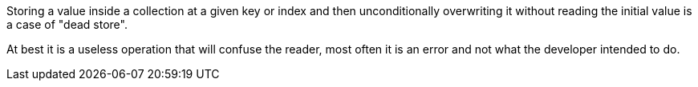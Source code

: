 Storing a value inside a collection at a given key or index and then unconditionally overwriting it without reading the initial value is a case of "dead store".

At best it is a useless operation that will confuse the reader, most often it is an error and not what the developer intended to do.
